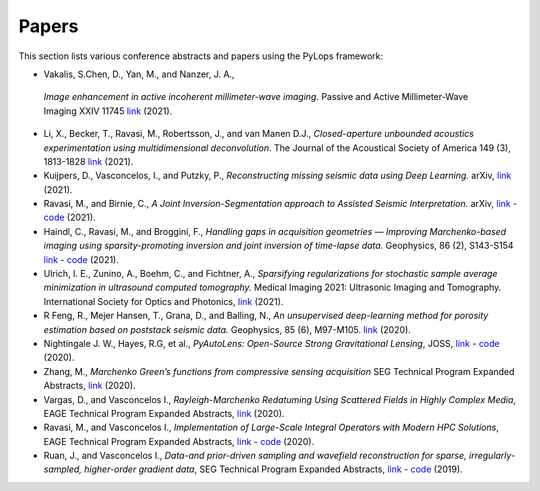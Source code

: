 .. _papers:

Papers
======
This section lists various conference abstracts and papers using the
PyLops framework:


-  Vakalis, S.Chen, D., Yan, M., and Nanzer, J. A.,
  *Image enhancement in active incoherent millimeter-wave imaging*.
  Passive and Active Millimeter-Wave Imaging XXIV 11745
  `link <https://www.spiedigitallibrary.org/conference-proceedings-of-spie/11745/1174507/Image-enhancement-in-active-incoherent-millimeter-wave-imaging/10.1117/12.2585650.short>`_ (2021).

- Li, X., Becker, T., Ravasi,  M., Robertsson, J., and van Manen D.J.,
  *Closed-aperture unbounded acoustics experimentation using multidimensional deconvolution*.
  The Journal of the Acoustical Society of America 149 (3), 1813-1828
  `link <https://asa.scitation.org/doi/abs/10.1121/10.0003706>`_ (2021).

- Kuijpers, D., Vasconcelos, I., and Putzky, P., *Reconstructing missing
  seismic data using Deep Learning.* arXiv,
  `link <https://arxiv.org/abs/2101.09554>`_ (2021).

- Ravasi, M., and Birnie, C., *A Joint Inversion-Segmentation approach to Assisted Seismic Interpretation.*
  arXiv,
  `link <https://arxiv.org/abs/2102.03860>`_
  - `code <https://github.com/DIG-Kaust/HTracker>`_ (2021).

- Haindl, C., Ravasi, M., and Broggini, F., *Handling gaps in acquisition geometries —
  Improving Marchenko-based imaging using sparsity-promoting inversion and joint inversion
  of time-lapse data.* Geophysics, 86 (2), S143-S154
  `link <https://library.seg.org/doi/abs/10.1190/geo2020-0036.1>`_
  - `code <https://github.com/chaindl/JointMarchenkoImaging>`_ (2021).

- Ulrich, I. E., Zunino, A., Boehm, C., and Fichtner, A., *Sparsifying regularizations
  for stochastic sample average minimization in ultrasound computed tomography.*
  Medical Imaging 2021: Ultrasonic Imaging and Tomography.
  International Society for Optics and Photonics,
  `link <https://www.spiedigitallibrary.org/conference-proceedings-of-spie/11602/116020Y/Sparsifying-regularizations-for-stochastic-sample-average-minimization-in-ultrasound-computed/10.1117/12.2580926.full>`_ (2021).

- R Feng, R., Mejer Hansen, T., Grana, D., and Balling, N., *An unsupervised
  deep-learning method for porosity estimation based on poststack seismic data.*
  Geophysics, 85 (6), M97-M105.
  `link <https://library.seg.org/doi/full/10.1190/geo2020-0121.1>`_ (2020).

- Nightingale J. W., Hayes, R.G, et al.,
  *PyAutoLens: Open-Source Strong Gravitational Lensing*, JOSS,
  `link <https://joss.theoj.org/papers/d997cd03e4d9a3668bb1c6253381404c>`_
  - `code <https://github.com/Jammy2211/PyAutoLens>`_ (2020).

- Zhang, M., *Marchenko Green’s functions from compressive sensing acquisition*
  SEG Technical Program Expanded Abstracts,
  `link <https://library.seg.org/doi/10.1190/segam2020-3424845.1>`_ (2020).

- Vargas, D., and Vasconcelos I., *Rayleigh-Marchenko Redatuming Using
  Scattered Fields in Highly Complex Media*, EAGE Technical Program Expanded
  Abstracts,
  `link <https://www.earthdoc.org/content/papers/10.3997/2214-4609.202011347>`_
  (2020).

- Ravasi, M., and Vasconcelos I., *Implementation of Large-Scale Integral
  Operators with Modern HPC Solutions*, EAGE Technical Program Expanded
  Abstracts,
  `link <https://www.earthdoc.org/content/papers/10.3997/2214-4609.202010529>`_
  - `code <https://github.com/mrava87/EAGE_MDCHPC_2020>`_ (2020).

- Ruan, J., and Vasconcelos I., *Data-and prior-driven sampling and wavefield
  reconstruction for sparse, irregularly-sampled, higher-order gradient data*,
  SEG Technical Program Expanded Abstracts,
  `link <https://library.seg.org/doi/abs/10.1190/segam2019-3216425.1>`_
  - `code <https://github.com/JingmingR/Turbulence-wavefield-reconstruction>`_
  (2019).



